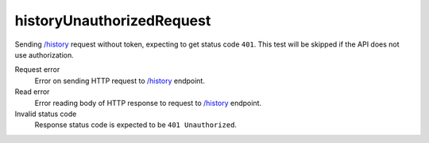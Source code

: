 .. links
.. _`/history`: https://www.tradingview.com/rest-api-spec/#operation/getHistory

historyUnauthorizedRequest
--------------------------
.. Unauthorized request to `/history`_

Sending `/history`_ request without token, expecting to get status code ``401``. This test will be skipped if the API 
does not use authorization.

Request error
  Error on sending HTTP request to `/history`_ endpoint.

Read error
  Error reading body of HTTP response to request to `/history`_ endpoint.

Invalid status code
  Response status code is expected to be ``401 Unauthorized``.